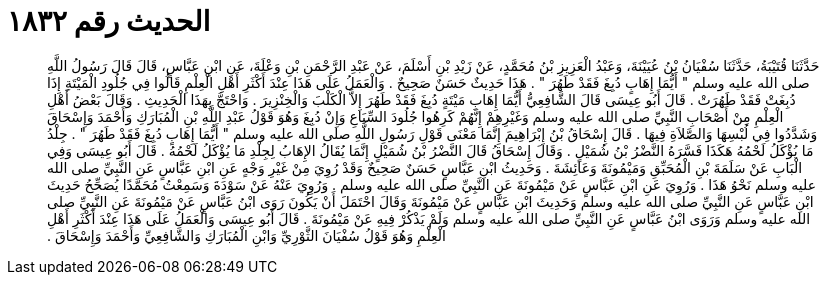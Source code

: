 
= الحديث رقم ١٨٣٢

[quote.hadith]
حَدَّثَنَا قُتَيْبَةُ، حَدَّثَنَا سُفْيَانُ بْنُ عُيَيْنَةَ، وَعَبْدُ الْعَزِيزِ بْنُ مُحَمَّدٍ، عَنْ زَيْدِ بْنِ أَسْلَمَ، عَنْ عَبْدِ الرَّحْمَنِ بْنِ وَعْلَةَ، عَنِ ابْنِ عَبَّاسٍ، قَالَ قَالَ رَسُولُ اللَّهِ صلى الله عليه وسلم ‏"‏ أَيُّمَا إِهَابٍ دُبِغَ فَقَدْ طَهُرَ ‏"‏ ‏.‏ هَذَا حَدِيثٌ حَسَنٌ صَحِيحٌ ‏.‏ وَالْعَمَلُ عَلَى هَذَا عِنْدَ أَكْثَرِ أَهْلِ الْعِلْمِ قَالُوا فِي جُلُودِ الْمَيْتَةِ إِذَا دُبِغَتْ فَقَدْ طَهُرَتْ ‏.‏ قَالَ أَبُو عِيسَى قَالَ الشَّافِعِيُّ أَيُّمَا إِهَابِ مَيْتَةٍ دُبِغَ فَقَدْ طَهُرَ إِلاَّ الْكَلْبَ وَالْخِنْزِيرَ ‏.‏ وَاحْتَجَّ بِهَذَا الْحَدِيثِ ‏.‏ وَقَالَ بَعْضُ أَهْلِ الْعِلْمِ مِنْ أَصْحَابِ النَّبِيِّ صلى الله عليه وسلم وَغَيْرِهِمْ إِنَّهُمْ كَرِهُوا جُلُودَ السِّبَاعِ وَإِنْ دُبِغَ وَهُوَ قَوْلُ عَبْدِ اللَّهِ بْنِ الْمُبَارَكِ وَأَحْمَدَ وَإِسْحَاقَ وَشَدَّدُوا فِي لُبْسِهَا وَالصَّلاَةِ فِيهَا ‏.‏ قَالَ إِسْحَاقُ بْنُ إِبْرَاهِيمَ إِنَّمَا مَعْنَى قَوْلِ رَسُولِ اللَّهِ صلى الله عليه وسلم ‏"‏ أَيُّمَا إِهَابٍ دُبِغَ فَقَدْ طَهُرَ ‏"‏ ‏.‏ جِلْدُ مَا يُؤْكَلُ لَحْمُهُ هَكَذَا فَسَّرَهُ النَّضْرُ بْنُ شُمَيْلٍ ‏.‏ وَقَالَ إِسْحَاقُ قَالَ النَّضْرُ بْنُ شُمَيْلٍ إِنَّمَا يُقَالُ الإِهَابُ لِجِلْدِ مَا يُؤْكَلُ لَحْمُهُ ‏.‏ قَالَ أَبُو عِيسَى وَفِي الْبَابِ عَنْ سَلَمَةَ بْنِ الْمُحَبِّقِ وَمَيْمُونَةَ وَعَائِشَةَ ‏.‏ وَحَدِيثُ ابْنِ عَبَّاسٍ حَسَنٌ صَحِيحٌ وَقَدْ رُوِيَ مِنْ غَيْرِ وَجْهٍ عَنِ ابْنِ عَبَّاسٍ عَنِ النَّبِيِّ صلى الله عليه وسلم نَحْوُ هَذَا ‏.‏ وَرُوِيَ عَنِ ابْنِ عَبَّاسٍ عَنْ مَيْمُونَةَ عَنِ النَّبِيِّ صلى الله عليه وسلم ‏.‏ وَرُوِيَ عَنْهُ عَنْ سَوْدَةَ وَسَمِعْتُ مُحَمَّدًا يُصَحِّحُ حَدِيثَ ابْنِ عَبَّاسٍ عَنِ النَّبِيِّ صلى الله عليه وسلم وَحَدِيثَ ابْنِ عَبَّاسٍ عَنْ مَيْمُونَةَ وَقَالَ احْتَمَلَ أَنْ يَكُونَ رَوَى ابْنُ عَبَّاسٍ عَنْ مَيْمُونَةَ عَنِ النَّبِيِّ صلى الله عليه وسلم وَرَوَى ابْنُ عَبَّاسٍ عَنِ النَّبِيِّ صلى الله عليه وسلم وَلَمْ يَذْكُرْ فِيهِ عَنْ مَيْمُونَةَ ‏.‏ قَالَ أَبُو عِيسَى وَالْعَمَلُ عَلَى هَذَا عِنْدَ أَكْثَرِ أَهْلِ الْعِلْمِ وَهُوَ قَوْلُ سُفْيَانَ الثَّوْرِيِّ وَابْنِ الْمُبَارَكِ وَالشَّافِعِيِّ وَأَحْمَدَ وَإِسْحَاقَ ‏.‏